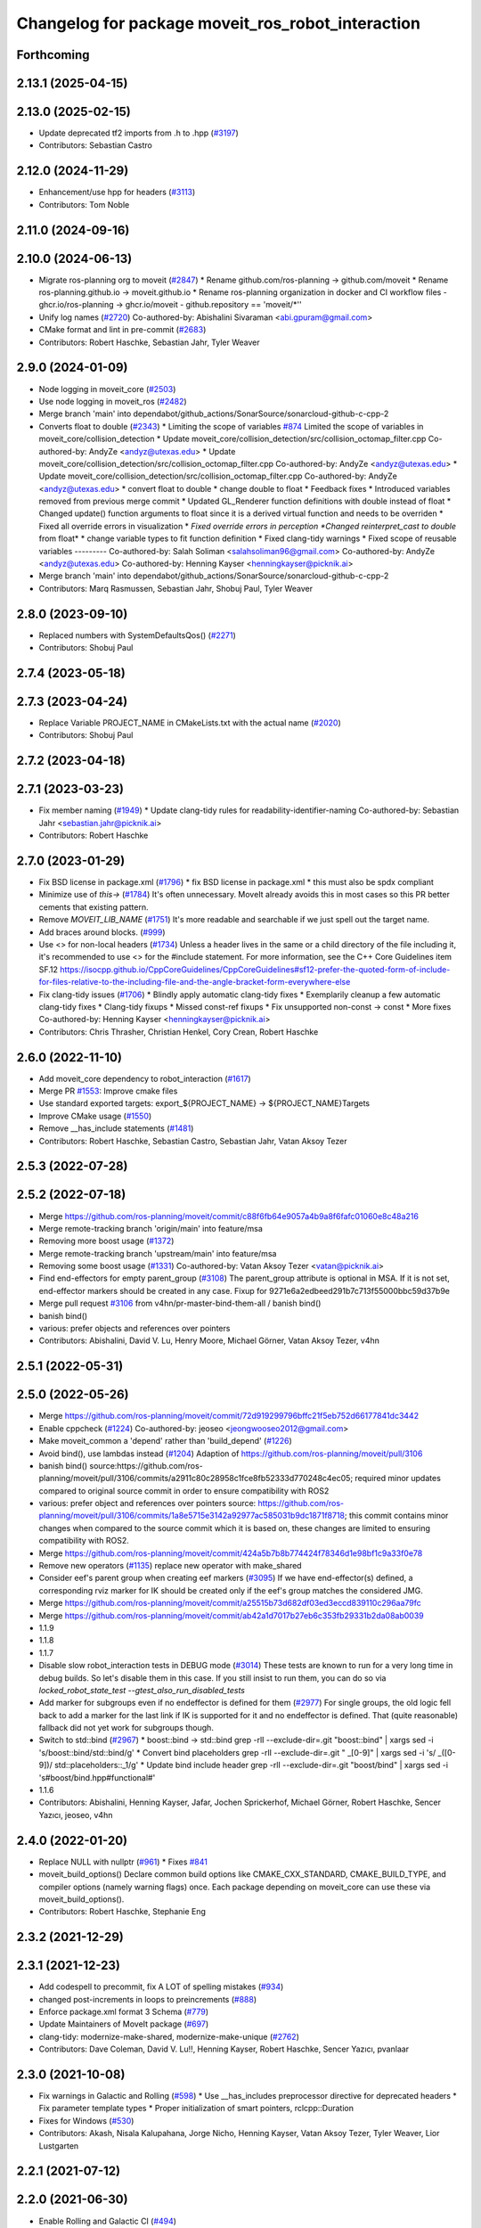 ^^^^^^^^^^^^^^^^^^^^^^^^^^^^^^^^^^^^^^^^^^^^^^^^^^
Changelog for package moveit_ros_robot_interaction
^^^^^^^^^^^^^^^^^^^^^^^^^^^^^^^^^^^^^^^^^^^^^^^^^^

Forthcoming
-----------

2.13.1 (2025-04-15)
-------------------

2.13.0 (2025-02-15)
-------------------
* Update deprecated tf2 imports from .h to .hpp (`#3197 <https://github.com/ros-planning/moveit2/issues/3197>`_)
* Contributors: Sebastian Castro

2.12.0 (2024-11-29)
-------------------
* Enhancement/use hpp for headers (`#3113 <https://github.com/ros-planning/moveit2/issues/3113>`_)
* Contributors: Tom Noble

2.11.0 (2024-09-16)
-------------------

2.10.0 (2024-06-13)
-------------------
* Migrate ros-planning org to moveit (`#2847 <https://github.com/moveit/moveit2/issues/2847>`_)
  * Rename github.com/ros-planning -> github.com/moveit
  * Rename ros-planning.github.io -> moveit.github.io
  * Rename ros-planning organization in docker and CI workflow files
  - ghcr.io/ros-planning -> ghcr.io/moveit
  - github.repository == 'moveit/*''
* Unify log names (`#2720 <https://github.com/moveit/moveit2/issues/2720>`_)
  Co-authored-by: Abishalini Sivaraman <abi.gpuram@gmail.com>
* CMake format and lint in pre-commit (`#2683 <https://github.com/moveit/moveit2/issues/2683>`_)
* Contributors: Robert Haschke, Sebastian Jahr, Tyler Weaver

2.9.0 (2024-01-09)
------------------
* Node logging in moveit_core (`#2503 <https://github.com/ros-planning/moveit2/issues/2503>`_)
* Use node logging in moveit_ros (`#2482 <https://github.com/ros-planning/moveit2/issues/2482>`_)
* Merge branch 'main' into dependabot/github_actions/SonarSource/sonarcloud-github-c-cpp-2
* Converts float to double (`#2343 <https://github.com/ros-planning/moveit2/issues/2343>`_)
  * Limiting the scope of variables `#874 <https://github.com/ros-planning/moveit2/issues/874>`_
  Limited the scope of variables in moveit_core/collision_detection
  * Update moveit_core/collision_detection/src/collision_octomap_filter.cpp
  Co-authored-by: AndyZe <andyz@utexas.edu>
  * Update moveit_core/collision_detection/src/collision_octomap_filter.cpp
  Co-authored-by: AndyZe <andyz@utexas.edu>
  * Update moveit_core/collision_detection/src/collision_octomap_filter.cpp
  Co-authored-by: AndyZe <andyz@utexas.edu>
  * convert float to double
  * change double to float
  * Feedback fixes
  * Introduced variables removed from previous merge commit
  * Updated GL_Renderer function definitions with double instead of float
  * Changed update() function arguments to float since it is a derived virtual function and needs to be overriden
  * Fixed all override errors in visualization
  * *Fixed override errors in perception
  *Changed reinterpret_cast to double* from float*
  * change variable types to fit function definition
  * Fixed clang-tidy warnings
  * Fixed scope of reusable variables
  ---------
  Co-authored-by: Salah Soliman <salahsoliman96@gmail.com>
  Co-authored-by: AndyZe <andyz@utexas.edu>
  Co-authored-by: Henning Kayser <henningkayser@picknik.ai>
* Merge branch 'main' into dependabot/github_actions/SonarSource/sonarcloud-github-c-cpp-2
* Contributors: Marq Rasmussen, Sebastian Jahr, Shobuj Paul, Tyler Weaver

2.8.0 (2023-09-10)
------------------
* Replaced numbers with SystemDefaultsQos() (`#2271 <https://github.com/ros-planning/moveit2/issues/2271>`_)
* Contributors: Shobuj Paul

2.7.4 (2023-05-18)
------------------

2.7.3 (2023-04-24)
------------------
* Replace Variable PROJECT_NAME in CMakeLists.txt with the actual name (`#2020 <https://github.com/ros-planning/moveit2/issues/2020>`_)
* Contributors: Shobuj Paul

2.7.2 (2023-04-18)
------------------

2.7.1 (2023-03-23)
------------------
* Fix member naming (`#1949 <https://github.com/ros-planning/moveit2/issues/1949>`_)
  * Update clang-tidy rules for readability-identifier-naming
  Co-authored-by: Sebastian Jahr <sebastian.jahr@picknik.ai>
* Contributors: Robert Haschke

2.7.0 (2023-01-29)
------------------
* Fix BSD license in package.xml (`#1796 <https://github.com/ros-planning/moveit2/issues/1796>`_)
  * fix BSD license in package.xml
  * this must also be spdx compliant
* Minimize use of `this->` (`#1784 <https://github.com/ros-planning/moveit2/issues/1784>`_)
  It's often unnecessary. MoveIt already avoids this in most cases
  so this PR better cements that existing pattern.
* Remove `MOVEIT_LIB_NAME` (`#1751 <https://github.com/ros-planning/moveit2/issues/1751>`_)
  It's more readable and searchable if we just spell out the target
  name.
* Add braces around blocks. (`#999 <https://github.com/ros-planning/moveit2/issues/999>`_)
* Use <> for non-local headers (`#1734 <https://github.com/ros-planning/moveit2/issues/1734>`_)
  Unless a header lives in the same or a child directory of the file
  including it, it's recommended to use <> for the #include statement.
  For more information, see the C++ Core Guidelines item SF.12
  https://isocpp.github.io/CppCoreGuidelines/CppCoreGuidelines#sf12-prefer-the-quoted-form-of-include-for-files-relative-to-the-including-file-and-the-angle-bracket-form-everywhere-else
* Fix clang-tidy issues (`#1706 <https://github.com/ros-planning/moveit2/issues/1706>`_)
  * Blindly apply automatic clang-tidy fixes
  * Exemplarily cleanup a few automatic clang-tidy fixes
  * Clang-tidy fixups
  * Missed const-ref fixups
  * Fix unsupported non-const -> const
  * More fixes
  Co-authored-by: Henning Kayser <henningkayser@picknik.ai>
* Contributors: Chris Thrasher, Christian Henkel, Cory Crean, Robert Haschke

2.6.0 (2022-11-10)
------------------
* Add moveit_core dependency to robot_interaction (`#1617 <https://github.com/ros-planning/moveit2/issues/1617>`_)
* Merge PR `#1553 <https://github.com/ros-planning/moveit2/issues/1553>`_: Improve cmake files
* Use standard exported targets: export\_${PROJECT_NAME} -> ${PROJECT_NAME}Targets
* Improve CMake usage (`#1550 <https://github.com/ros-planning/moveit2/issues/1550>`_)
* Remove __has_include statements (`#1481 <https://github.com/ros-planning/moveit2/issues/1481>`_)
* Contributors: Robert Haschke, Sebastian Castro, Sebastian Jahr, Vatan Aksoy Tezer

2.5.3 (2022-07-28)
------------------

2.5.2 (2022-07-18)
------------------
* Merge https://github.com/ros-planning/moveit/commit/c88f6fb64e9057a4b9a8f6fafc01060e8c48a216
* Merge remote-tracking branch 'origin/main' into feature/msa
* Removing more boost usage (`#1372 <https://github.com/ros-planning/moveit2/issues/1372>`_)
* Merge remote-tracking branch 'upstream/main' into feature/msa
* Removing some boost usage (`#1331 <https://github.com/ros-planning/moveit2/issues/1331>`_)
  Co-authored-by: Vatan Aksoy Tezer <vatan@picknik.ai>
* Find end-effectors for empty parent_group (`#3108 <https://github.com/ros-planning/moveit2/issues/3108>`_)
  The parent_group attribute is optional in MSA. If it is not set, end-effector markers should be created in any case.
  Fixup for 9271e6a2edbeed291b7c713f55000bbc59d37b9e
* Merge pull request `#3106 <https://github.com/ros-planning/moveit2/issues/3106>`_ from v4hn/pr-master-bind-them-all / banish bind()
* banish bind()
* various: prefer objects and references over pointers
* Contributors: Abishalini, David V. Lu, Henry Moore, Michael Görner, Vatan Aksoy Tezer, v4hn

2.5.1 (2022-05-31)
------------------

2.5.0 (2022-05-26)
------------------
* Merge https://github.com/ros-planning/moveit/commit/72d919299796bffc21f5eb752d66177841dc3442
* Enable cppcheck (`#1224 <https://github.com/ros-planning/moveit2/issues/1224>`_)
  Co-authored-by: jeoseo <jeongwooseo2012@gmail.com>
* Make moveit_common a 'depend' rather than 'build_depend' (`#1226 <https://github.com/ros-planning/moveit2/issues/1226>`_)
* Avoid bind(), use lambdas instead (`#1204 <https://github.com/ros-planning/moveit2/issues/1204>`_)
  Adaption of https://github.com/ros-planning/moveit/pull/3106
* banish bind()
  source:https://github.com/ros-planning/moveit/pull/3106/commits/a2911c80c28958c1fce8fb52333d770248c4ec05; required minor updates compared to original source commit in order to ensure compatibility with ROS2
* various: prefer object and references over pointers
  source: https://github.com/ros-planning/moveit/pull/3106/commits/1a8e5715e3142a92977ac585031b9dc1871f8718; this commit contains minor changes when compared to the source commit which it is based on, these changes are limited to ensuring compatibility with ROS2.
* Merge https://github.com/ros-planning/moveit/commit/424a5b7b8b774424f78346d1e98bf1c9a33f0e78
* Remove new operators (`#1135 <https://github.com/ros-planning/moveit2/issues/1135>`_)
  replace new operator with make_shared
* Consider eef's parent group when creating eef markers (`#3095 <https://github.com/ros-planning/moveit2/issues/3095>`_)
  If we have end-effector(s) defined, a corresponding rviz marker for IK
  should be created only if the eef's group matches the considered JMG.
* Merge https://github.com/ros-planning/moveit/commit/a25515b73d682df03ed3eccd839110c296aa79fc
* Merge https://github.com/ros-planning/moveit/commit/ab42a1d7017b27eb6c353fb29331b2da08ab0039
* 1.1.9
* 1.1.8
* 1.1.7
* Disable slow robot_interaction tests in DEBUG mode (`#3014 <https://github.com/ros-planning/moveit2/issues/3014>`_)
  These tests are known to run for a very long time in debug builds. So let's disable them in this case.
  If you still insist to run them, you can do so via `locked_robot_state_test --gtest_also_run_disabled_tests`
* Add marker for subgroups even if no endeffector is defined for them (`#2977 <https://github.com/ros-planning/moveit2/issues/2977>`_)
  For single groups, the old logic fell back to add a marker
  for the last link if IK is supported for it and no endeffector is defined.
  That (quite reasonable) fallback did not yet work for subgroups though.
* Switch to std::bind (`#2967 <https://github.com/ros-planning/moveit2/issues/2967>`_)
  * boost::bind -> std::bind
  grep -rlI --exclude-dir=.git "boost::bind" | xargs sed -i 's/boost::bind/std::bind/g'
  * Convert bind placeholders
  grep -rlI --exclude-dir=.git " _[0-9]" | xargs sed -i 's/ _\([0-9]\)/ std::placeholders::_\1/g'
  * Update bind include header
  grep -rlI --exclude-dir=.git "boost/bind" | xargs sed -i 's#boost/bind.hpp#functional#'
* 1.1.6
* Contributors: Abishalini, Henning Kayser, Jafar, Jochen Sprickerhof, Michael Görner, Robert Haschke, Sencer Yazıcı, jeoseo, v4hn

2.4.0 (2022-01-20)
------------------
* Replace NULL with nullptr (`#961 <https://github.com/ros-planning/moveit2/issues/961>`_)
  * Fixes `#841 <https://github.com/ros-planning/moveit2/issues/841>`_
* moveit_build_options()
  Declare common build options like CMAKE_CXX_STANDARD, CMAKE_BUILD_TYPE,
  and compiler options (namely warning flags) once.
  Each package depending on moveit_core can use these via moveit_build_options().
* Contributors: Robert Haschke, Stephanie Eng

2.3.2 (2021-12-29)
------------------

2.3.1 (2021-12-23)
------------------
* Add codespell to precommit, fix A LOT of spelling mistakes (`#934 <https://github.com/ros-planning/moveit2/issues/934>`_)
* changed post-increments in loops to preincrements (`#888 <https://github.com/ros-planning/moveit2/issues/888>`_)
* Enforce package.xml format 3 Schema (`#779 <https://github.com/ros-planning/moveit2/issues/779>`_)
* Update Maintainers of MoveIt package (`#697 <https://github.com/ros-planning/moveit2/issues/697>`_)
* clang-tidy: modernize-make-shared, modernize-make-unique (`#2762 <https://github.com/ros-planning/moveit/issues/2762>`_)
* Contributors: Dave Coleman, David V. Lu!!, Henning Kayser, Robert Haschke, Sencer Yazıcı, pvanlaar

2.3.0 (2021-10-08)
------------------
* Fix warnings in Galactic and Rolling (`#598 <https://github.com/ros-planning/moveit2/issues/598>`_)
  * Use __has_includes preprocessor directive for deprecated headers
  * Fix parameter template types
  * Proper initialization of smart pointers, rclcpp::Duration
* Fixes for Windows (`#530 <https://github.com/ros-planning/moveit2/issues/530>`_)
* Contributors: Akash, Nisala Kalupahana, Jorge Nicho, Henning Kayser, Vatan Aksoy Tezer, Tyler Weaver, Lior Lustgarten

2.2.1 (2021-07-12)
------------------

2.2.0 (2021-06-30)
------------------
* Enable Rolling and Galactic CI (`#494 <https://github.com/ros-planning/moveit2/issues/494>`_)
* [sync] MoveIt's master branch up-to https://github.com/ros-planning/moveit/commit/0d0a6a171b3fbea97a0c4f284e13433ba66a4ea4
* Contributors: JafarAbdi, Tyler Weaver, Vatan Aksoy Tezer

2.1.4 (2021-05-31)
------------------

2.1.3 (2021-05-22)
------------------

2.1.2 (2021-04-20)
------------------

2.1.1 (2021-04-12)
------------------
* Enable ament_lint tests (`#340 <https://github.com/ros-planning/moveit2/issues/340>`_)
* Fix EXPORT install in CMake (`#372 <https://github.com/ros-planning/moveit2/issues/372>`_)
* Sync main branch with MoveIt 1 from previous head https://github.com/ros-planning/moveit/commit/0247ed0027ca9d7f1a7f066e62c80c9ce5dbbb5e up to https://github.com/ros-planning/moveit/commit/74b3e30db2e8683ac17b339cc124675ae52a5114
* [fix] export cmake library install (`#339 <https://github.com/ros-planning/moveit2/issues/339>`_)
* Fix repo URLs in package.xml files
* Contributors: Henning Kayser, Jafar Abdi, Robert Haschke, Tyler Weaver

2.1.0 (2020-11-23)
------------------
* [maint] Wrap common cmake code in 'moveit_package()' macro (`#285 <https://github.com/ros-planning/moveit2/issues/285>`_)
  * New moveit_package() macro for compile flags, Windows support etc
  * Add package 'moveit_common' as build dependency for moveit_package()
  * Added -Wno-overloaded-virtual compiler flag for moveit_ros_planners_ompl
* [ros2-migration] Port robot_interaction to ROS 2 (`#211 <https://github.com/ros-planning/moveit2/issues/211>`_)
* Contributors: Jafar Abdi, Lior Lustgarten, Edwin Fan

1.1.1 (2020-10-13)
------------------
* [maint] Add comment to MOVEIT_CLASS_FORWARD (`#2315 <https://github.com/ros-planning/moveit/issues/2315>`_)
* Contributors: Felix von Drigalski

1.1.0 (2020-09-04)
------------------
* [feature] Optional cpp version setting (`#2166 <https://github.com/ros-planning/moveit/issues/2166>`_)
* [fix] Various fixes for upcoming Noetic release `#2180 <https://github.com/ros-planning/moveit/issues/2180>`_)
* [fix] Fix compiler warnings (`#1773 <https://github.com/ros-planning/moveit/issues/1773>`_)
* [maint] clang-tidy fixes (`#2050 <https://github.com/ros-planning/moveit/issues/2050>`_, `#1419 <https://github.com/ros-planning/moveit/issues/1419>`_)
* [maint] Replace namespaces robot_state and robot_model with moveit::core (`#1924 <https://github.com/ros-planning/moveit/issues/1924>`_)
* [maint] Switch from include guards to pragma once (`#1615 <https://github.com/ros-planning/moveit/issues/1615>`_)
* [maint] Remove ! from MoveIt name (`#1590 <https://github.com/ros-planning/moveit/issues/1590>`_)
* Contributors: Ayush Garg, Dave Coleman, Henning Kayser, Jonathan Binney, Markus Vieth, Robert Haschke, Sean Yen, Tyler Weaver, Yu, Yan

1.0.6 (2020-08-19)
------------------
* [maint] Migrate to clang-format-10
* [maint] Optimize includes (`#2229 <https://github.com/ros-planning/moveit/issues/2229>`_)
* Contributors: Markus Vieth, Robert Haschke

1.0.5 (2020-07-08)
------------------

1.0.4 (2020-05-30)
------------------

1.0.3 (2020-04-26)
------------------
* [maint] Apply clang-tidy fix to entire code base (`#1394 <https://github.com/ros-planning/moveit/issues/1394>`_)
* [maint] Fix errors: catkin_lint 1.6.7 (`#1987 <https://github.com/ros-planning/moveit/issues/1987>`_)
* [maint] Windows build: Fix binary artifact install locations. (`#1575 <https://github.com/ros-planning/moveit/issues/1575>`_)
* [maint] Use CMAKE_CXX_STANDARD to enforce c++14 (`#1607 <https://github.com/ros-planning/moveit/issues/1607>`_)
* Contributors: Robert Haschke, Sean Yen, Yu, Yan

1.0.2 (2019-06-28)
------------------

1.0.1 (2019-03-08)
------------------
* [improve] Apply clang tidy fix to entire code base (Part 1) (`#1366 <https://github.com/ros-planning/moveit/issues/1366>`_)
* Contributors: Yu, Yan

1.0.0 (2019-02-24)
------------------
* [fix] catkin_lint issues (`#1341 <https://github.com/ros-planning/moveit/issues/1341>`_)
* [improve] Remove (redundant) random seeding and #attempts from RobotState::setFromIK() as the IK solver perform random seeding themselves. `#1288 <https://github.com/ros-planning/moveit/issues/1288>`_
* [improve] cleanup RobotInteraction (`#1287 <https://github.com/ros-planning/moveit/issues/1287>`_)
* [improve] limit IK timeout to 0.1s for a responsive interaction behaviour (`#1291 <https://github.com/ros-planning/moveit/issues/1291>`_)
* Contributors: Robert Haschke

0.10.8 (2018-12-24)
-------------------

0.10.7 (2018-12-13)
-------------------

0.10.6 (2018-12-09)
-------------------
* [maintenance] Replaced Eigen::Affine3d -> Eigen::Isometry3d (`#1096 <https://github.com/ros-planning/moveit/issues/1096>`_)
* [maintenance] Use C++14 (`#1146 <https://github.com/ros-planning/moveit/issues/1146>`_)
* [maintenance] Cleanup Robot Interaction (`#1194 <https://github.com/ros-planning/moveit/issues/1194>`_)
  * Remove deprecated handling of own KinematicsOptionsMap
  * Use normalized quaternions
* [maintenance] Code Cleanup
  * `#1179 <https://github.com/ros-planning/moveit/issues/1179>`_
  * `#1196 <https://github.com/ros-planning/moveit/issues/1196>`_
* Contributors: Alex Moriarty, Dave Coleman, Michael Görner, Robert Haschke

0.10.5 (2018-11-01)
-------------------

0.10.4 (2018-10-29)
-------------------

0.10.3 (2018-10-29)
-------------------
* [fix] compiler warnings (`#1089 <https://github.com/ros-planning/moveit/issues/1089>`_)
* Contributors: Robert Haschke

0.10.2 (2018-10-24)
-------------------
* [fix] Text refrences to MoveIt (`#1020 <https://github.com/ros-planning/moveit/issues/1020>`_)
* Contributors: Mohmmad Ayman, Robert Haschke, mike lautman

0.10.1 (2018-05-25)
-------------------
* [fix] interaction with planar joints (`#767 <https://github.com/ros-planning/moveit/issues/767>`_)
* [maintenance] boost::shared_ptr -> std::shared_ptr
* [maintenance] migration from tf to tf2 API (`#830 <https://github.com/ros-planning/moveit/issues/830>`_)
* [enhance] association of IK solvers to groups `#769 <https://github.com/ros-planning/moveit/issues/769>`_
* Contributors: Bence Magyar, Ian McMahon, Michael Görner, Robert Haschke

0.9.11 (2017-12-25)
-------------------

0.9.10 (2017-12-09)
-------------------
* [package.xml] Add a release-maintainer. Cleanup `#649 <https://github.com/ros-planning/moveit/pull/649>`_

0.9.9 (2017-08-06)
------------------

0.9.8 (2017-06-21)
------------------

0.9.7 (2017-06-05)
------------------

0.9.6 (2017-04-12)
------------------
* [fix] `catkin_make -DCMAKE_ENABLE_TESTING=0` failure (`#478 <https://github.com/ros-planning/moveit/issues/478>`_)
* Contributors: Michael Goerner

0.9.5 (2017-03-08)
------------------
* [fix][moveit_ros_warehouse] gcc6 build error `#423 <https://github.com/ros-planning/moveit/pull/423>`_
* [enhancement] Remove "catch (...)" instances, catch std::exception instead of std::runtime_error (`#445 <https://github.com/ros-planning/moveit/issues/445>`_)
* Contributors: Bence Magyar, Dave Coleman

0.9.4 (2017-02-06)
------------------
* [maintenance] clang-format upgraded to 3.8 (`#367 <https://github.com/ros-planning/moveit/issues/367>`_)
* Contributors: Dave Coleman

0.9.3 (2016-11-16)
------------------
* [maintenance] Updated package.xml maintainers and author emails `#330 <https://github.com/ros-planning/moveit/issues/330>`_
* Contributors: Dave Coleman, Ian McMahon

0.9.2 (2016-11-05)
------------------
* [Maintenance] Auto format codebase using clang-format (`#284 <https://github.com/ros-planning/moveit/issues/284>`_)
* Contributors: Dave Coleman

0.6.6 (2016-06-08)
------------------
* use getModelFrame() as reference frame for markers
* publish markers relative to robot's root frame
  In addition to `#669 <https://github.com/ros-planning/moveit_ros/issues/669>`_, interactive markers need to be place relative to the
  robot's root frame. If nothing is specified (as before), rviz' fixed frame
  is used, leading to offsets when both frames are not identical.
* merge indigo-devel changes (PR `#633 <https://github.com/ros-planning/moveit_ros/issues/633>`_ trailing whitespace) into jade-devel
* Removed trailing whitespace from entire repository
* further adapted marker size computation
  - drop largest extension dimension (-> use cross-section size of elongated link)
  - for an end-effector group, consider the sizes of individual links
  instead of the overall size of all links (which becomes huge very fast)
  - enlarge marker size by factor of 1.5 when there is only a single eef marker
* reworked computeLinkMarkerSize()
  compute size such that the marker sphere will cover
  - a spherical link geometry -> AABB.maxCoeff
  - a cubical link geometry -> AABB.norm
  -> use average of both values
  Virtual links (without any shape) will have a size of AABB of zero dims.
  In this case use the dimensions of the closest parent link instead.
* improved computation of interactive marker size
  - use parent_link if group == parent_group
  - scale smaller than 5cm is clipped to 5cm instead of using default
  - clarified size computation, using diameter of AABB
* fixing error caused by BOOST_STATIC_ASSERT
* Fixed compile error caused by BOOST_STATIC_ASSERT in kinematic_options.cpp
  Added kinematics::DiscretizationMethods::DiscretizationMethod to QO_FIELDS in kinematic_options.cpp.
  At pull request `#581 <https://github.com/ros-planning/moveit_ros/issues/581>`_, type of discretization_method was set to int. Changed it to proper type.
* reinstated changes related to the updates in the  moveit_core::KinematicsBase interface
* Revert "  Kinematics Base changes in moveit_core"
* adds the 'returns_approximate_solution' entry so that it is compatible with the changes in kinematics::KinematicsBase class in the moveit_core repo
* Contributors: Daichi Yoshikawa, Dave Coleman, Robert Haschke, Sachin Chitta, jrgnicho

0.6.5 (2015-01-24)
------------------
* update maintainers
* Contributors: Michael Ferguson

0.6.4 (2014-12-20)
------------------

0.6.3 (2014-12-03)
------------------

0.6.2 (2014-10-31)
------------------

0.6.1 (2014-10-31)
------------------

0.6.0 (2014-10-27)
------------------
* Fix coding style according to the moveit style
* update joystick documentation according to the latest implementation
* add checkbox to toggle if moveit rviz plugin subscribes
  the topics to be used for communication to the external ros nodes.
  update moveit_joy.py to parse srdf to know planning_groups and the
  names of the end effectors and support multi-endeffector planning groups.
* adding PoseStamped topic to move the interactive marker from other ros nodes
  such as joystick programs.
* Contributors: Ryohei Ueda, Sachin Chitta

0.5.19 (2014-06-23)
-------------------
* Fix [-Wreorder] warning.
* Allow planning groups to have more than one tip
* Contributors: Adolfo Rodriguez Tsouroukdissian, Dave Coleman

0.5.18 (2014-03-23)
-------------------

0.5.17 (2014-03-22)
-------------------
* update maintainer e-mail
* Contributors: Ioan Sucan

0.5.16 (2014-02-27)
-------------------
* fix test
  This was testing functionality that got removed.  Removed that part of the
  test.
* robot_interaction: add comments
  Comment cryptic public function behavior.
* robot_interaction: fix formatting
  remove tabs and whitespace at the end of lines.
* robot_interaction: fix comment formatting
  Limit lines to 120 chars max (80 preferred in headers).
* robot_interaction: fix setStateFromIK prototypes
  use references instead of pointers.
* robot_interaction: fix header problems
  fix getRobotModel() bug
  make internal functions private.
* remove extraneous code
* add missing headers
* robot_interaction: Fix issues raised by Ioan
* robot_interaction: use LockedRobotState
  Fix a number of thread safety violations.
* robot_interaction: add LockedRobotState and tests
* robot_interaction: use KinematicOptionsMap
  Fixes threading issues.
  Separate the handling of kinematics options into a separate object which
  enforces thread safe access.
* robot_interaction: add KinematicOptions
  KinematicOptions contains the parameters needed to call RobotState::setFromIK.
  KinematicOptionsMap contains a map of string->KinematicOptions a default KinematicOptions.
  These are useful in RobotInteraction with the group name as the key.
* pull RobotInteraction structures out of class
  The Generic, EndEffector, and Joint structures complicate the core of
  RobotInteraction.  Pull them out to simplify the code.  This will also
  help with future plans to make the core of RobotInteraction more
  generic and flexible.
* fix include guards to match moveit conventions
* robot_interaction: include interaction_handler.h from robot_interaction.h
  This is for backwards compatibility with code that only includes
  robot_interaction.h
* robot_interaction: split handler into own file
* robot_interaction: split InteractionHandler into its own file
* robot_interaction: make lock-protected members private
  Since the lock is needed to access these and the lock is private it makes no
  sense for them to be protected.
* robot_interaction: add locking comments
* robot_interaction: simplify code
* robot_interaction: fix comments
* Contributors: Acorn Pooley

0.5.14 (2014-02-06)
-------------------

0.5.13 (2014-02-06)
-------------------

0.5.12 (2014-01-03)
-------------------
* Fixed trailing underscores in CHANGELOGs.
* Contributors: Dave Hershberger

0.5.11 (2014-01-03)
-------------------

0.5.10 (2013-12-08)
-------------------

0.5.9 (2013-12-03)
------------------
* adds KDL link directories to robot_interaction/CMakeLists.txt (fixes `#376 <https://github.com/ros-planning/moveit_ros/issues/376>`_)
* fixed computation of dimension\_.
* fixes for mimic joints and redundant joints

0.5.8 (2013-10-11)
------------------

0.5.7 (2013-10-01)
------------------

0.5.6 (2013-09-26)
------------------

0.5.5 (2013-09-23)
------------------
* porting to new RobotState API

0.5.4 (2013-08-14)
------------------

* make headers and author definitions aligned the same way; white space fixes
* fix `#283 <https://github.com/ros-planning/moveit_ros/issues/283>`_

0.5.2 (2013-07-15)
------------------

0.5.1 (2013-07-14)
------------------

0.5.0 (2013-07-12)
------------------
* fix `#275 <https://github.com/ros-planning/moveit_ros/issues/275>`_
* white space fixes (tabs are now spaces)
* adding options struct to kinematics base

0.4.5 (2013-07-03)
------------------

0.4.4 (2013-06-26)
------------------
* bugfixes
* robot_interaction: include sphere markers by default
* use improved MOVE_ROTATE_3D marker

